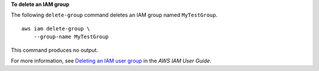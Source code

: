 **To delete an IAM group**

The following ``delete-group`` command deletes an IAM group named ``MyTestGroup``. ::

    aws iam delete-group \
        --group-name MyTestGroup

This command produces no output.

For more information, see `Deleting an IAM user group <https://docs.aws.amazon.com/IAM/latest/UserGuide/id_groups_manage_delete.html>`__ in the *AWS IAM User Guide*.